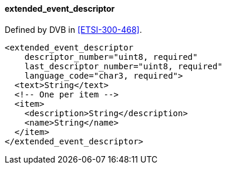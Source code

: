 ==== extended_event_descriptor

Defined by DVB in <<ETSI-300-468>>.

[source,xml]
----
<extended_event_descriptor
    descriptor_number="uint8, required"
    last_descriptor_number="uint8, required"
    language_code="char3, required">
  <text>String</text>
  <!-- One per item -->
  <item>
    <description>String</description>
    <name>String</name>
  </item>
</extended_event_descriptor>
----
